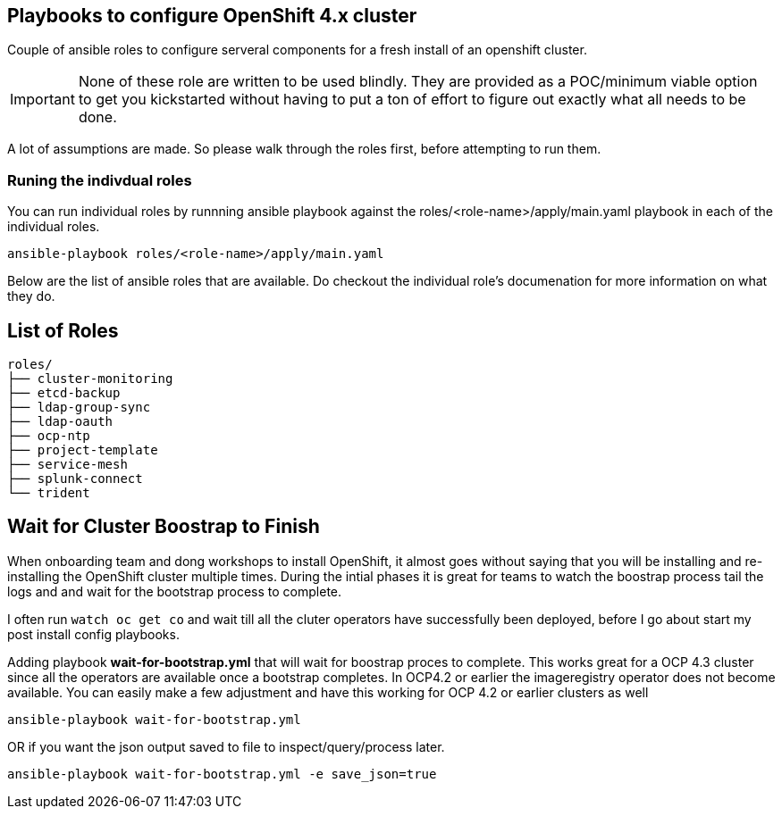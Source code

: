 == Playbooks to configure OpenShift 4.x cluster
Couple of ansible roles to configure serveral components for a fresh install of
an openshift cluster.

IMPORTANT: None of these role are written to be used blindly. They are provided
as a POC/minimum viable option to get you kickstarted without having to put a
ton of effort to figure out exactly what all needs to be done.

A lot of assumptions are made.
So please walk through the roles first, before attempting to run them.

=== Runing the indivdual roles
You can run individual roles by runnning ansible playbook against the
roles/<role-name>/apply/main.yaml playbook in each of the individual roles.

----
ansible-playbook roles/<role-name>/apply/main.yaml
----

Below are the list of ansible roles that are available. Do checkout the
individual role's documenation for more information on what they do.

== List of Roles

----
roles/
├── cluster-monitoring
├── etcd-backup
├── ldap-group-sync
├── ldap-oauth
├── ocp-ntp
├── project-template
├── service-mesh
├── splunk-connect
└── trident
----


== Wait for Cluster Boostrap to Finish

When onboarding team and dong workshops to install OpenShift, it almost goes
without saying that you will be installing and re-installing the OpenShift
cluster multiple times. During the intial phases it is great for teams to watch
the boostrap process tail the logs and and wait for the bootstrap process to
complete.

I often run `watch oc get co` and wait till all the cluter operators have
successfully been deployed, before I go about start my post install config
playbooks.

Adding playbook *wait-for-bootstrap.yml* that will wait for boostrap proces to
complete. This works great for a OCP 4.3 cluster since all the operators are
available once a bootstrap completes. In OCP4.2 or earlier the imageregistry
operator does not become available. You can easily make a few adjustment and
have this working for OCP 4.2 or earlier clusters as well

----
ansible-playbook wait-for-bootstrap.yml
----

OR if you want the json output saved to file to inspect/query/process later.

----
ansible-playbook wait-for-bootstrap.yml -e save_json=true
----

